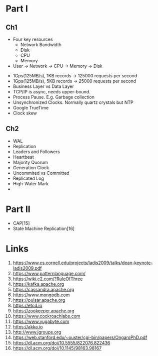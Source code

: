 

* Part I

** Ch1


- Four key resources
  - Network Bandwidth
  - Disk
  - CPU
  - Memory

- User -> Network -> CPU -> Memory -> Disk


- 1Gps(125MB/s), 1KB records -> 125000 requests per second
- 1Gps(125MB/s), 5KB records -> 25000 requests per second
- Business Layer vs Data Layer
- TCP/IP is async, needs upper-bound.
- Process Pause. E.g. Garbage collection
- Unsynchronized Clocks. Normally quartz crystals but NTP
- Google TrueTime
- Clock skew
  

** Ch2
- WAL
- Replication
- Leaders and Followers
- Heartbeat
- Majority Quorum
- Generation Clock
- Uncommited vs Committed
- Replicated Log
- High-Water Mark
- 
  
* Part II

- CAP[15] 
- State Machine Replication[16]

* Links

1. https://www.cs.cornell.edu/projects/ladis2009/talks/dean-keynote-ladis2009.pdf
2. https://www.patternlanguage.com/
3. https://wiki.c2.com/?RuleOfThree
4. https://kafka.apache.org
5. https://cassandra.apache.org
6. https://www.mongodb.com
7. https://pulsar.apache.org
8. https://etcd.io
9. https://zookeeper.apache.org
10. https://www.cockroachlabs.com
11. https://www.yugabyte.com
12. https://akka.io
13. http://www.jgroups.org
14. https://web.stanford.edu/~ouster/cgi-bin/papers/OngaroPhD.pdf
15. https://dl.acm.org/doi/10.5555/822076.822436
16. https://dl.acm.org/doi/10.1145/98163.98167
    

